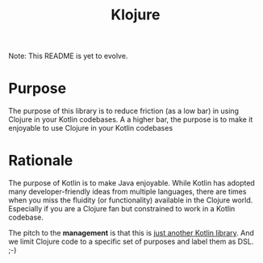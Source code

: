 #+title: Klojure

Note: This README is yet to evolve.

* Purpose
The purpose of this library is to reduce friction (as a low bar) in using Clojure in your Kotlin codebases.
A a higher bar, the purpose is to make it enjoyable to use Clojure in your Kotlin codebases

* Rationale
The purpose of Kotlin is to make Java enjoyable. While Kotlin has adopted many developer-friendly ideas from multiple languages, there are times when you miss the fluidity (or functionality) available in the Clojure world. Especially if you are a Clojure fan but constrained to work in a Kotlin codebase.

The pitch to the *management* is that this is _just another Kotlin library_. And we limit Clojure code to a specific set of purposes and label them as DSL. ;-)
